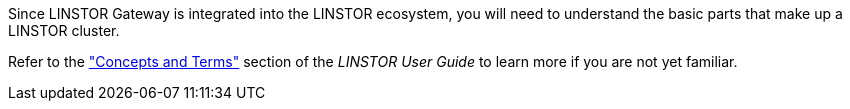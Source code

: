 //=== LINSTOR concepts

Since LINSTOR Gateway is integrated into the LINSTOR ecosystem, you will need to understand the
basic parts that make up a LINSTOR cluster.

Refer to the
https://linbit.com/drbd-user-guide/linstor-guide-1_0-en/#s-concepts_and_terms["Concepts and
Terms"] section of the _LINSTOR User Guide_ to learn more if you are not yet familiar.
